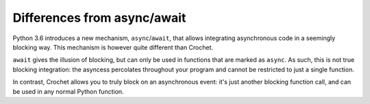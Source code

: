 Differences from async/await
============================

Python 3.6 introduces a new mechanism, ``async``/``await``, that allows integrating asynchronous code in a seemingly blocking way.
This mechanism is however quite different than Crochet.

``await`` gives the illusion of blocking, but can only be used in functions that are marked as ``async``.
As such, this is not true blocking integration: the asyncess percolates throughout your program and cannot be restricted to just a single function.

In contrast, Crochet allows you to truly block on an asynchronous event: it's just another blocking function call, and can be used in any normal Python function.
